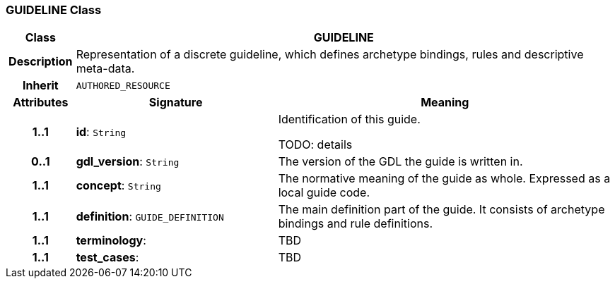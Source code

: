 === GUIDELINE Class

[cols="^1,3,5"]
|===
h|*Class*
2+^h|*GUIDELINE*

h|*Description*
2+a|Representation of a discrete guideline, which defines archetype bindings, rules and descriptive meta-data.

h|*Inherit*
2+|`AUTHORED_RESOURCE`

h|*Attributes*
^h|*Signature*
^h|*Meaning*

h|*1..1*
|*id*: `String`
a|Identification of this guide.

TODO: details

h|*0..1*
|*gdl_version*: `String`
a|The version of the GDL the guide is written in.

h|*1..1*
|*concept*: `String`
a|The normative meaning of the guide as whole. Expressed as a local guide code.

h|*1..1*
|*definition*: `GUIDE_DEFINITION`
a|The main definition part of the guide. It consists of archetype bindings and rule definitions.

h|*1..1*
|*terminology*: 
a|TBD

h|*1..1*
|*test_cases*: 
a|TBD
|===
